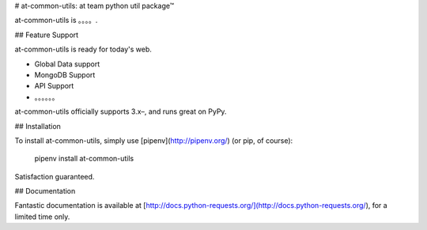 # at-common-utils:  at team python util package™

at-common-utils is 。。。。.

## Feature Support

at-common-utils is ready for today's web.

- Global Data support
- MongoDB Support
- API Support
- 。。。。。。

at-common-utils officially supports 3.x–, and runs great on
PyPy.

## Installation

To install at-common-utils, simply use [pipenv](http://pipenv.org/) (or pip, of
course):

    pipenv install at-common-utils
    
    

Satisfaction guaranteed.

## Documentation

Fantastic documentation is available at
[http://docs.python-requests.org/](http://docs.python-requests.org/), for a limited time only.